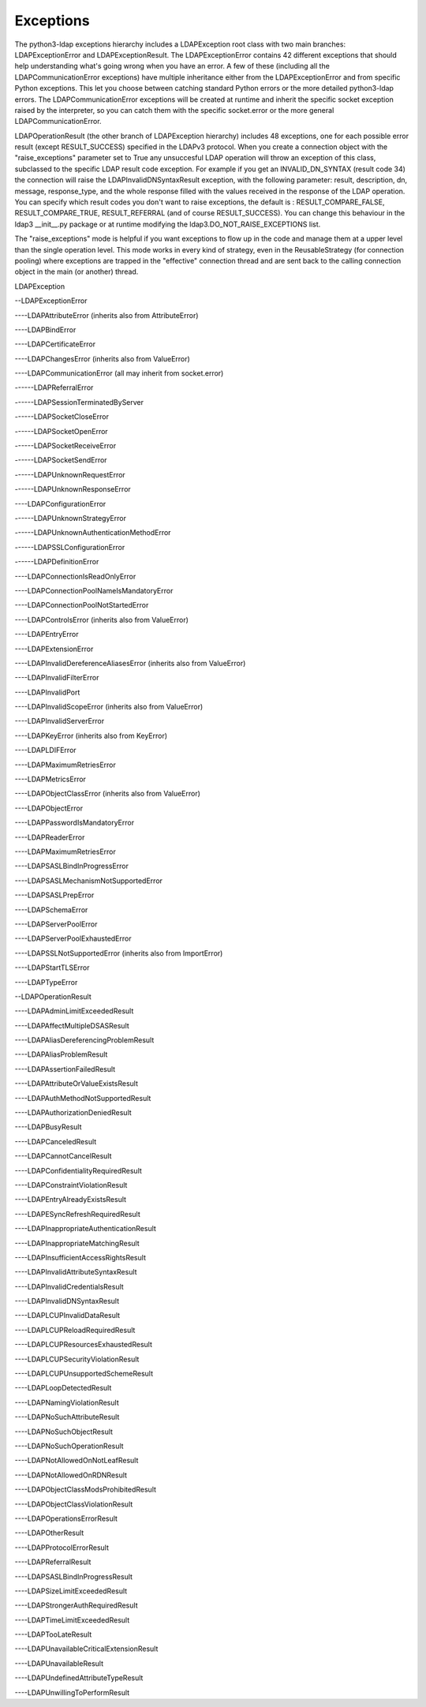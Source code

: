 Exceptions
##########

The python3-ldap exceptions hierarchy includes a LDAPException root class with two main
branches: LDAPExceptionError and LDAPExceptionResult. The
LDAPExceptionError contains 42 different exceptions that should help
understanding what's going wrong when you have an error. A few of these
(including all the LDAPCommunicationError exceptions) have multiple
inheritance either from the LDAPExceptionError and from specific
Python exceptions. This let you choose between catching standard Python
errors or the more detailed python3-ldap errors. The
LDAPCommunicationError exceptions will be created at runtime and
inherit the specific socket exception raised by the interpreter, so
you can catch them with the specific socket.error or the more general
LDAPCommunicationError.

LDAPOperationResult (the other branch of LDAPException hierarchy)
includes 48 exceptions, one for each possible error result (except
RESULT_SUCCESS) specified in the LDAPv3 protocol. When you create a
connection object with the "raise_exceptions" parameter set to True
any unsuccesful LDAP operation will throw an exception of this class, subclassed
to the specific LDAP result code exception. For example if you get an
INVALID_DN_SYNTAX (result code 34) the connection will raise the
LDAPInvalidDNSyntaxResult exception, with the following parameter:
result, description, dn, message, response_type, and the whole
response filled with the values received in the response of the LDAP
operation. You can specify which result codes you don't want to raise
exceptions, the default is : RESULT_COMPARE_FALSE, RESULT_COMPARE_TRUE,
RESULT_REFERRAL (and of course RESULT_SUCCESS). You can change this
behaviour in the ldap3 __init__.py package or at runtime modifying the
ldap3.DO_NOT_RAISE_EXCEPTIONS list.

The "raise_exceptions" mode is helpful if you want exceptions to flow
up in the code and manage them at a upper level than the single
operation level. This mode works in every kind of strategy, even in
the ReusableStrategy (for connection pooling) where exceptions are
trapped in the "effective" connection thread and are sent back to the
calling connection object in the main (or another) thread.


LDAPException

--LDAPExceptionError

----LDAPAttributeError (inherits also from AttributeError)

----LDAPBindError

----LDAPCertificateError

----LDAPChangesError (inherits also from ValueError)

----LDAPCommunicationError (all may inherit from socket.error)

------LDAPReferralError

------LDAPSessionTerminatedByServer

------LDAPSocketCloseError

------LDAPSocketOpenError

------LDAPSocketReceiveError

------LDAPSocketSendError

------LDAPUnknownRequestError

------LDAPUnknownResponseError

----LDAPConfigurationError

------LDAPUnknownStrategyError

------LDAPUnknownAuthenticationMethodError

------LDAPSSLConfigurationError

------LDAPDefinitionError

----LDAPConnectionIsReadOnlyError

----LDAPConnectionPoolNameIsMandatoryError

----LDAPConnectionPoolNotStartedError

----LDAPControlsError (inherits also from ValueError)

----LDAPEntryError

----LDAPExtensionError

----LDAPInvalidDereferenceAliasesError (inherits also from ValueError)

----LDAPInvalidFilterError

----LDAPInvalidPort

----LDAPInvalidScopeError (inherits also from ValueError)

----LDAPInvalidServerError

----LDAPKeyError (inherits also from KeyError)

----LDAPLDIFError

----LDAPMaximumRetriesError

----LDAPMetricsError

----LDAPObjectClassError (inherits also from ValueError)

----LDAPObjectError

----LDAPPasswordIsMandatoryError

----LDAPReaderError

----LDAPMaximumRetriesError

----LDAPSASLBindInProgressError

----LDAPSASLMechanismNotSupportedError

----LDAPSASLPrepError

----LDAPSchemaError

----LDAPServerPoolError

----LDAPServerPoolExhaustedError

----LDAPSSLNotSupportedError (inherits also from ImportError)

----LDAPStartTLSError

----LDAPTypeError

--LDAPOperationResult

----LDAPAdminLimitExceededResult

----LDAPAffectMultipleDSASResult

----LDAPAliasDereferencingProblemResult

----LDAPAliasProblemResult

----LDAPAssertionFailedResult

----LDAPAttributeOrValueExistsResult

----LDAPAuthMethodNotSupportedResult

----LDAPAuthorizationDeniedResult

----LDAPBusyResult

----LDAPCanceledResult

----LDAPCannotCancelResult

----LDAPConfidentialityRequiredResult

----LDAPConstraintViolationResult

----LDAPEntryAlreadyExistsResult

----LDAPESyncRefreshRequiredResult

----LDAPInappropriateAuthenticationResult

----LDAPInappropriateMatchingResult

----LDAPInsufficientAccessRightsResult

----LDAPInvalidAttributeSyntaxResult

----LDAPInvalidCredentialsResult

----LDAPInvalidDNSyntaxResult

----LDAPLCUPInvalidDataResult

----LDAPLCUPReloadRequiredResult

----LDAPLCUPResourcesExhaustedResult

----LDAPLCUPSecurityViolationResult

----LDAPLCUPUnsupportedSchemeResult

----LDAPLoopDetectedResult

----LDAPNamingViolationResult

----LDAPNoSuchAttributeResult

----LDAPNoSuchObjectResult

----LDAPNoSuchOperationResult

----LDAPNotAllowedOnNotLeafResult

----LDAPNotAllowedOnRDNResult

----LDAPObjectClassModsProhibitedResult

----LDAPObjectClassViolationResult

----LDAPOperationsErrorResult

----LDAPOtherResult

----LDAPProtocolErrorResult

----LDAPReferralResult

----LDAPSASLBindInProgressResult

----LDAPSizeLimitExceededResult

----LDAPStrongerAuthRequiredResult

----LDAPTimeLimitExceededResult

----LDAPTooLateResult

----LDAPUnavailableCriticalExtensionResult

----LDAPUnavailableResult

----LDAPUndefinedAttributeTypeResult

----LDAPUnwillingToPerformResult
